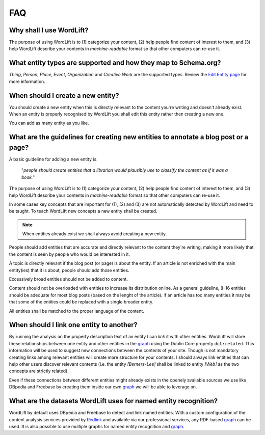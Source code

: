 FAQ
========

Why shall I use WordLift? 
_____________

The purpose of using WordLift is to (1) categorize your content, (2) help people find content of interest to them, and (3) help WordLift describe your contents in *machine-readable* format so that other computers can re-use it. 

What entity types are supported and how they map to Schema.org? 
_____________
*Thing*, *Person*, *Place*, *Event*, *Organization* and *Creative Work* are the supported types. 
Review the `Edit Entity page <edit-entity.html#entity-types-and-properties-table>`_ for more information.   

When should I create a new entity? 
_____________

You should create a new entity when this is directly relevant to the content you're writing and doesn't already exist. When an entity is properly recognised by WordLift you shall edit this entity rather then creating a new one. 

You can add as many entity as you like.

What are the guidelines for creating new entities to annotate a blog post or a page?
_____________

A basic guideline for adding a new entity is: 

	"*people should create entities that a librarian would plausibly use to classify the content as if it was a book.*"

The purpose of using WordLift is to (1) categorize your content, (2) help people find content of interest to them, and (3) help WordLift describe your contents in *machine-readable* format so that other computers can re-use it. 

In some cases key concepts that are important for (1), (2) and (3) are not automatically detected by WordLift and need to be taught. To teach WordLift new concepts a new entity shall be created.

.. note::

	When entities already exist we shall always avoid creating a new entity.

People should add entities that are accurate and directly relevant to the content they're writing, making it more likely that the content is seen by people who would be interested in it. 

A topic is directly relevant if the blog post (or page) is about the entity. If an article is not enriched with the main entity(ies) that it is about, people should add those entities.

Excessively broad entities should not be added to content. 

Content should not be overloaded with entities to increase its distribution online. As a general guideline, 8–16 entities should be adequate for most blog posts (based on the lenght of the article). If an article has too many entities it may be that some of the entities could be replaced with a single broader entity.

All entities shall be matched to the proper language of the content. 

When should I link one entity to another? 
_____________

By running the analysis on the property description text of an entity I can *link* it with other entities. WordLift will store these relationships between one entity and other entities in the `graph <key-concepts.html#knowledge-graph>`_ using the Dublin Core property ``dct:related``. This information will be used to suggest new connections between the contents of your site. Though is not mandatory creating links among relevant entities will create more structure for your contents. I should always link entities that can help other users discover relevant contents (i.e. the entity *[Berners-Lee]* shall be linked to entity *[Web]* as the two concepts are strictly related).

Even if these connections between different entities might already exists in the openely available sources we use like DBpedia and Freebase by creating them inside our own `graph <key-concepts.html#knowledge-graph>`_ we will be able to leverage on. 

What are the datasets WordLift uses for named entity recognition? 
_____________

WordLift by default uses DBpedia and Freebase to detect and link named entities. With a custom configuration of the content analysis services provided by `Redlink <http://www.redlink.co>`_ and available via our professional services, any RDF-based `graph <key-concepts.html#knowledge-graph>`_ can be used. It is also possible to use multiple graphs for named entity recognition and `graph <key-concepts.html#dereferencing-http-uris>`_.